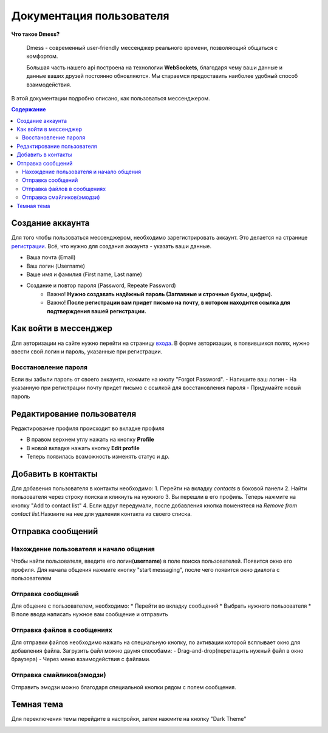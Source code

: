Документация пользователя
=========================

**Что такое Dmess?**

    Dmess - современный user-friendly мессенджер реального времени, позволяющий общаться с комфортом.

    Большая часть нашего api построена на технологии **WebSockets**, благодаря чему ваши данные и данные ваших друзей постоянно обновляются.
    Мы стараемся предоставить наиболее удобный способ взаимодействия.
.. image:: _static/Сокет.png
    :align: center

В этой документации подробно описано, как пользоваться мессенджером.

.. contents:: Содержание
   :depth: 3

Создание аккаунта
-----------------
Для того чтобы пользоваться мессенджером, необходимо зарегистрировать аккаунт.
Это делается на странице `регистрации <https://d-messenger.ml/auth/register/>`_. Всё, что нужно для создания аккаунта - указать ваши данные.

* Ваша почта (Email)
* Ваш логин (Username)
* Ваше имя и фамилия (First name, Last name)
* Создание и повтор пароля (Password, Repeate Password)
    * Важно! **Нужно создавать надёжный пароль (Заглавные и строчные буквы, цифры).**
    * Важно! **После регистрации вам придет письмо на почту, в котором находится ссылка для подтверждения вашей регистрации.**


.. image:: _static/Регистрация.png
    :align: center

Как войти в мессенджер
----------------------

Для авторизации на сайте нужно перейти на страницу `входа <https://d-messenger.ml/auth/login/>`_. В форме авторизации, в появившихся полях, нужно ввести свой логин и пароль, указанные при регистрации.

.. image:: _static/Логин.png
    :align: center

Восстановление пароля
~~~~~~~~~~~~~~~~~~~~~
Если вы забыли пароль от своего аккаунта, нажмите на кнопу "Forgot Password".
- Напишите ваш логин
- На указанную при регистрации почту придет письмо с ссылкой для восстановления пароля
- Придумайте новый пароль

.. image:: _static/Восстановление_1.png
    :align: center

.. image:: _static/Восстановление_2.png
    :align: center

.. image:: _static/Восстановление_3.png
    :align: center



Редактирование пользователя
---------------------------
Редактирование профиля происходит во вкладке профиля

* В правом верхнем углу нажать на кнопку **Profile**
* В новой вкладке нажать кнопку **Edit profile**
* Теперь появилась возможность изменять статус и др.

Добавить в контакты
-------------------

Для добавения пользователя в контакты необходимо:
1. Перейти на вкладку *contacts* в боковой панели
2. Найти пользователя через строку поиска и кликнуть на нужного
3. Вы перешли в его профиль. Теперь нажмите на кнопку "Add to contact list"
4. Если вдруг передумали, после добавления кнопка поменятеся на *Remove from contact list*.Нажмите на нее для удаления контакта из своего списка.


.. image:: _static/Контакт.png
    :align: center


Отправка сообщений
------------------
Нахождение пользователя и начало общения
~~~~~~~~~~~~~~~~~~~~~~~~~~~~~~~~~~~~~~~~

Чтобы найти пользователя, введите его логин(**username**) в поле поиска пользователей.
Появится окно его профиля. Для начала общения нажмите кнопку "start messaging", после чего появится окно диалога с пользователем

.. image:: _static/Поиск.png
    :align: center

.. image:: _static/Профиль.png
    :align: center


Отправка сообщений
~~~~~~~~~~~~~~~~~~
Для общение с пользователем, необходимо:
* Перейти во вкладку сообщений
* Выбрать нужного пользователя
* В поле ввода написать нужное вам сообщение и отправить

.. image:: _static/Сообщение_1.png
   :align: center
   
.. image:: _static/Сообщение_2.png
   :align: center

Отправка файлов в сообщениях
~~~~~~~~~~~~~~~~~~~~~~~~~~~~

Для отправки файлов необходимо нажать на специальную кнопку, по активации которой всплывает окно для добавления файла.
Загрузить файл можно двумя способами:
- Drag-and-drop(перетащить нужный файл в окно браузера)
- Через меню взаимодействия с файлами.

Отправка смайликов(эмодзи)
~~~~~~~~~~~~~~~~~~~~~~~~~~

Отправить эмодзи можно благодаря специальной кнопки рядом с полем сообщения.

.. image:: _static/Файлы.gif
   :align: center
   
Темная тема
-----------
Для переключения темы перейдите в настройки, затем нажмите на кнопку "Dark Theme"

.. image:: _static/Тема.png
   :align: center
   